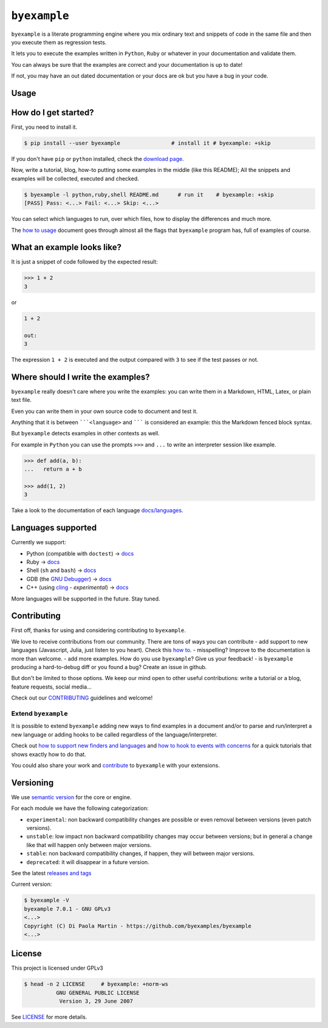 ``byexample``
=============

``byexample`` is a literate programming engine where you mix ordinary
text and snippets of code in the same file and then you execute them as
regression tests.

It lets you to execute the examples written in ``Python``, ``Ruby`` or
whatever in your documentation and validate them.

You can always be sure that the examples are correct and your
documentation is up to date!

If not, you may have an out dated documentation or your docs are ok but
you have a bug in your code.

Usage
-----

How do I get started?
---------------------

First, you need to install it.

.. code:: shell

    $ pip install --user byexample                # install it # byexample: +skip

If you don't have ``pip`` or ``python`` installed, check the `download
page <https://www.python.org/downloads/>`__.

Now, write a tutorial, blog, how-to putting some examples in the middle
(like this README); All the snippets and examples will be collected,
executed and checked.

.. code:: shell

    $ byexample -l python,ruby,shell README.md      # run it    # byexample: +skip
    [PASS] Pass: <...> Fail: <...> Skip: <...>

You can select which languages to run, over which files, how to display
the differences and much more.

The `how to usage <docs/usage.md>`__ document goes through almost all
the flags that ``byexample`` program has, full of examples of course.

What an example looks like?
---------------------------

It is just a snippet of code followed by the expected result:

.. code:: python

    >>> 1 + 2
    3

or

.. code:: python

    1 + 2

    out:
    3

The expression ``1 + 2`` is executed and the output compared with ``3``
to see if the test passes or not.

Where should I write the examples?
----------------------------------

``byexample`` really doesn't care where you write the examples: you can
write them in a Markdown, HTML, Latex, or plain text file.

Even you can write them in your own source code to document and test it.

Anything that it is between `````<language>`` and ``````` is considered
an example: this the Markdown fenced block syntax.

But ``byexample`` detects examples in other contexts as well.

For example in ``Python`` you can use the prompts ``>>>`` and ``...`` to
write an interpreter session like example.

.. code:: python

    >>> def add(a, b):
    ...   return a + b

    >>> add(1, 2)
    3

Take a look to the documentation of each language
`docs/languages <docs/languages/>`__.

Languages supported
-------------------

Currently we support:

-  Python (compatible with ``doctest``) ->
   `docs <docs/languages/python.md>`__
-  Ruby -> `docs <docs/languages/ruby.md>`__
-  Shell (``sh`` and ``bash``) -> `docs <docs/languages/shell.md>`__
-  GDB (the `GNU
   Debugger <https://www.gnu.org/software/gdb/download/>`__) ->
   `docs <docs/languages/gdb.md>`__
-  C++ (using `cling <https://github.com/root-project/cling>`__ -
   *experimental*) -> `docs <docs/languages/cpp.md>`__

More languages will be supported in the future. Stay tuned.

Contributing
------------

First off, thanks for using and considering contributing to
``byexample``.

We love to receive contributions from our community. There are tons of
ways you can contribute - add support to new languages (Javascript,
Julia, just listen to you heart). Check this `how
to <docs/how_to_support_new_finders_and_languages.md>`__. - misspelling?
Improve to the documentation is more than welcome. - add more examples.
How do you use ``byexample``? Give us your feedback! - is ``byexample``
producing a hard-to-debug diff or you found a bug? Create an issue in
github.

But don't be limited to those options. We keep our mind open to other
useful contributions: write a tutorial or a blog, feature requests,
social media...

Check out our `CONTRIBUTING <CONTRIBUTING.md>`__ guidelines and welcome!

Extend ``byexample``
~~~~~~~~~~~~~~~~~~~~

It is possible to extend ``byexample`` adding new ways to find examples
in a document and/or to parse and run/interpret a new language or adding
hooks to be called regardless of the language/interpreter.

Check out `how to support new finders and
languages <docs/how_to_support_new_finders_and_languages.md>`__ and `how
to hook to events with
concerns <docs/how_to_hook_to_events_with_concerns.md>`__ for a quick
tutorials that shows exactly how to do that.

You could also share your work and `contribute <CONTRIBUTING.md>`__ to
``byexample`` with your extensions.

Versioning
----------

We use `semantic version <https://semver.org/>`__ for the core or
engine.

For each module we have the following categorization:

-  ``experimental``: non backward compatibility changes are possible or
   even removal between versions (even patch versions).
-  ``unstable``: low impact non backward compatibility changes may occur
   between versions; but in general a change like that will happen only
   between major versions.
-  ``stable``: non backward compatibility changes, if happen, they will
   between major versions.
-  ``deprecated``: it will disappear in a future version.

See the latest `releases and
tags <https://github.com/byexamples/byexample/tags>`__

Current version:

.. code:: shell

    $ byexample -V
    byexample 7.0.1 - GNU GPLv3
    <...>
    Copyright (C) Di Paola Martin - https://github.com/byexamples/byexample
    <...>

License
-------

This project is licensed under GPLv3

.. code:: shell

    $ head -n 2 LICENSE     # byexample: +norm-ws
              GNU GENERAL PUBLIC LICENSE
               Version 3, 29 June 2007

See `LICENSE <LICENSE.md>`__ for more details.


